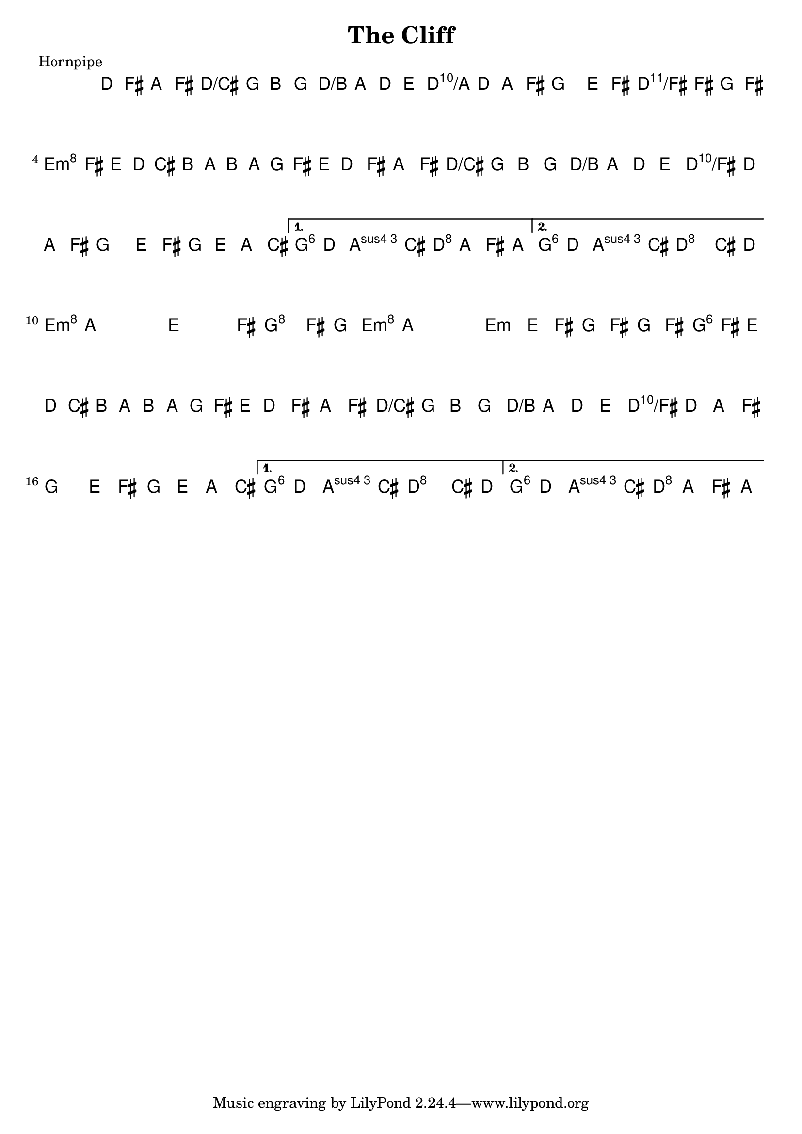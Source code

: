 \version "2.11.23"

\header {
    title="The Cliff"
    meter="Hornpipe"
}
%source="François Champs (Fev/2005)"

%disco: Mick O'Brien: "May Morning Dew". Sous le nom "Higgin's". Plein
%de noms, plein d'enregistrements pour ce morceau, et même plein
%d'identifiants sur thesession.org.

melody =  {
    \time 2/2
    \key d \major
    \clef treble

    \set tupletSpannerDuration = #(ly:make-moment 1 4)

    \relative d' {

% partie A
        \repeat volta 2 {
            d8 fis a fis d g  b g | fis a d e fis d a fis |
            g4 e'8 fis g fis g fis | \times 2/3 {e8 fis e  d cis b  a b a  g fis e } |
            d8 fis a fis d g  b g | fis a d e fis d a fis |
            g4 e'8 fis g e a, cis |
        }
        \alternative {
            { e d d cis d a fis a }
            { e' d d cis d4 cis8 d }
        }

% partie B
        \repeat volta2 {
            e8 a, a a e4 e'8 fis | g4 fis8 g e a, a a |
            e4 e'8 fis g fis g fis | \times 2/3 {e8 fis e  d cis b  a b a  g fis e } |
            d8 fis a fis d g  b g | fis a d e fis d a fis |
            g4 e'8 fis g e a, cis |
        }
        \alternative {
            { e d d cis d4 cis8 d }
            { e d d cis d a fis a }
        }
    }
}

harmony =  {
    \chordmode {
        % partie A
        d2 d/cis | d/b d/a | g d/fis | e:m a |
        d d/cis | d/b d/fis | g1 | g4 a d2 |
        % repeat
        g4 a d2 |

        % partie B
        e1:m | g2 e:m | e1:m | g2 a |
        d d/cis | d/b d/fis | g1 | g4 a d2 |
        % repeat
        g4 a d2 |
    }
}

\score {
     <<
        \context ChordNames {
            \set chordChanges = ##t
            \harmony
        }
        \context Staff \melody
    >>
    \layout{}
    \midi{}
}